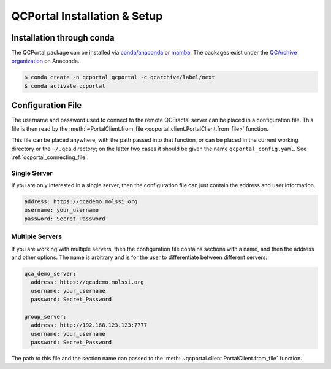 QCPortal Installation & Setup
===============================

Installation through conda
--------------------------

The QCPortal package can be installed via `conda/anaconda <https://www.anaconda.com>`_
or `mamba <https://github.com/mamba-org/mamba>`_. The packages exist under the
`QCArchive organization <https://anaconda.org/QCArchive>`_ on Anaconda.

.. code-block:: bash

    $ conda create -n qcportal qcportal -c qcarchive/label/next
    $ conda activate qcportal


.. _qcportal_setup_configfile:

Configuration File
------------------

The username and password used to connect to the remote QCFractal server
can be placed in a configuration file. This file is then
read by the :meth:`~PortalClient.from_file <qcportal.client.PortalClient.from_file>` function.

This file can be placed anywhere, with the path passed into that function, or can be placed in the current
working directory or the ``~/.qca`` directory; on the latter two cases it should be given the name
``qcportal_config.yaml``. See :ref:`qcportal_connecting_file`.

Single Server
~~~~~~~~~~~~~

If you are only interested in a single server, then the configuration file can just
contain the address and user information.

.. code-block:: yaml

  address: https://qcademo.molssi.org
  username: your_username
  password: Secret_Password

Multiple Servers
~~~~~~~~~~~~~~~~

If you are working with multiple servers, then the configuration file contains sections with a name, and then
the address and other options. The name is arbitrary and is for the user to
differentiate between different servers.

.. code-block:: yaml

    qca_demo_server:
      address: https://qcademo.molssi.org
      username: your_username
      password: Secret_Password

    group_server:
      address: http://192.168.123.123:7777
      username: your_username
      password: Secret_Password

The path to this file and the section name can passed to the
:meth:`~qcportal.client.PortalClient.from_file` function.
